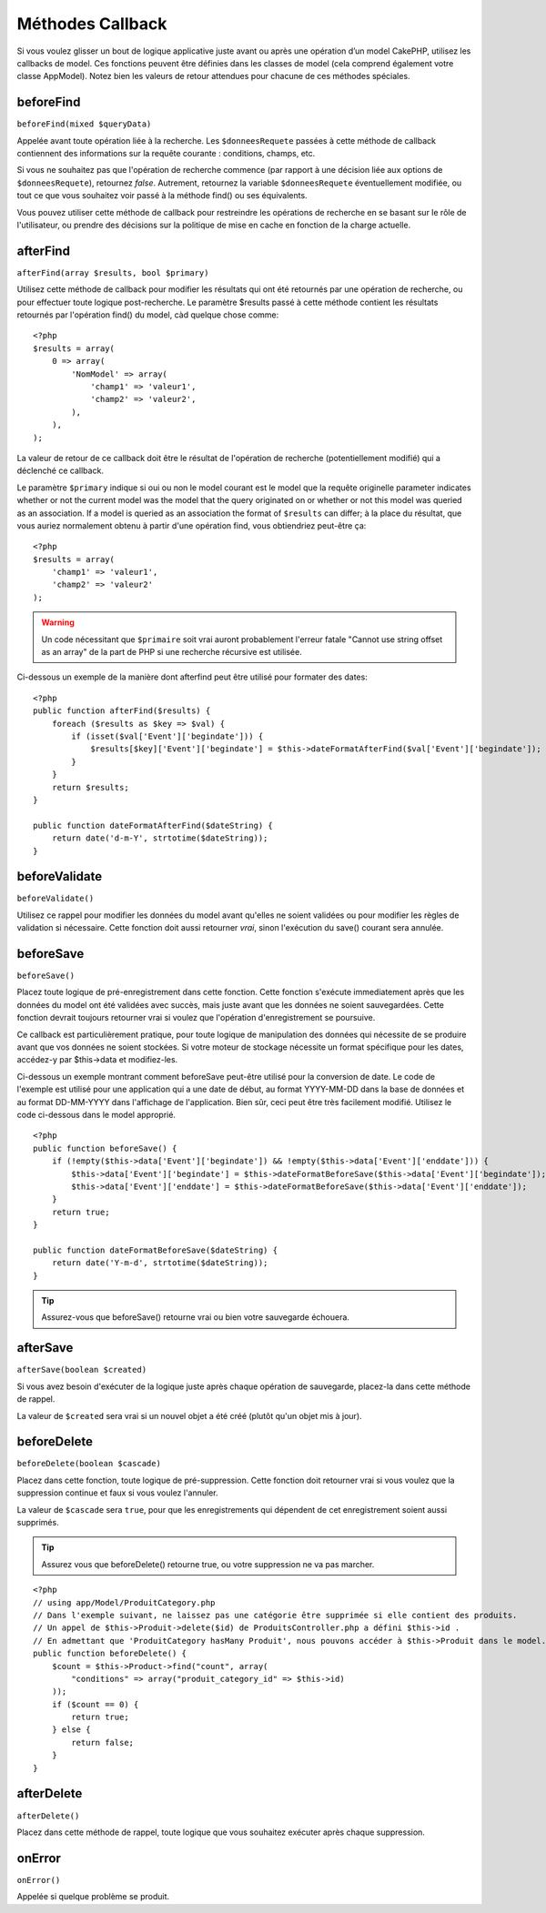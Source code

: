 Méthodes Callback
#################

Si vous voulez glisser un bout de logique applicative juste avant ou 
après une opération d’un model CakePHP, utilisez les callbacks de model. 
Ces fonctions peuvent être définies dans les classes de model (cela 
comprend également votre classe AppModel). Notez bien les valeurs de 
retour attendues pour chacune de ces méthodes spéciales. 

beforeFind
==========

``beforeFind(mixed $queryData)``

Appelée avant toute opération liée à la recherche. Les ``$donneesRequete`` 
passées à cette méthode de callback contiennent des informations sur 
la requête courante : conditions, champs, etc.

Si vous ne souhaitez pas que l'opération de recherche commence (par 
rapport à une décision liée aux options de ``$donneesRequete``), retournez 
*false*. Autrement, retournez la variable ``$donneesRequete`` éventuellement 
modifiée, ou tout ce que vous souhaitez voir passé à la méthode find() 
ou ses équivalents.

Vous pouvez utiliser cette méthode de callback pour restreindre les 
opérations de recherche en se basant sur le rôle de l'utilisateur, ou 
prendre des décisions sur la politique de mise en cache en fonction de 
la charge actuelle.

afterFind
=========

``afterFind(array $results, bool $primary)``

Utilisez cette méthode de callback pour modifier les résultats qui ont 
été retournés par une opération de recherche, ou pour effectuer toute 
logique post-recherche. Le paramètre $results passé à cette méthode contient 
les résultats retournés par l'opération find() du model, càd quelque 
chose comme::

    <?php
    $results = array(
        0 => array(
            'NomModel' => array(
                'champ1' => 'valeur1',
                'champ2' => 'valeur2',
            ),
        ),
    );

La valeur de retour de ce callback doit être le résultat de l'opération 
de recherche (potentiellement modifié) qui a déclenché ce callback.

Le paramètre ``$primary`` indique si oui ou non le model courant est le model 
que la requête originelle  parameter indicates whether or not the current
model was the model that the query originated on or whether or not
this model was queried as an association. If a model is queried as
an association the format of ``$results`` can differ; à la place du résultat, 
que vous auriez normalement obtenu à partir d'une opération find, vous 
obtiendriez peut-être ça::

    <?php
    $results = array(
        'champ1' => 'valeur1',
        'champ2' => 'valeur2'
    );

.. warning::

    Un code nécessitant que ``$primaire`` soit vrai auront probablement 
    l'erreur fatale "Cannot use string offset as an array" de la part de 
    PHP si une recherche récursive est utilisée. 

Ci-dessous un exemple de la manière dont afterfind peut être utilisé 
pour formater des dates::

    <?php
    public function afterFind($results) {
        foreach ($results as $key => $val) {
            if (isset($val['Event']['begindate'])) {
                $results[$key]['Event']['begindate'] = $this->dateFormatAfterFind($val['Event']['begindate']);
            }
        }
        return $results;
    }
    
    public function dateFormatAfterFind($dateString) {
        return date('d-m-Y', strtotime($dateString));
    }

beforeValidate
==============

``beforeValidate()``

Utilisez ce rappel pour modifier les données du model avant qu'elles ne 
soient validées ou pour modifier les règles de validation si nécessaire. 
Cette fonction doit aussi retourner *vrai*, sinon l'exécution du save() 
courant sera annulée.

beforeSave
==========

``beforeSave()``

Placez toute logique de pré-enregistrement dans cette fonction. Cette fonction 
s'exécute immediatement après que les données du model ont été validées avec 
succès, mais juste avant que les données ne soient sauvegardées. Cette fonction 
devrait toujours retourner vrai si voulez que l'opération d'enregistrement 
se poursuive.

Ce callback est particulièrement pratique, pour toute logique de manipulation 
des données qui nécessite de se produire avant que vos données ne soient 
stockées. Si votre moteur de stockage nécessite un format spécifique pour les 
dates, accédez-y par $this->data et modifiez-les.

Ci-dessous un exemple montrant comment beforeSave peut-être utilisé pour la 
conversion de date. Le code de l'exemple est utilisé pour une application qui 
a une date de début, au format YYYY-MM-DD dans la base de données et au format 
DD-MM-YYYY dans l'affichage de l'application. Bien sûr, ceci peut être très 
facilement modifié. Utilisez le code ci-dessous dans le model approprié.

::

    <?php
    public function beforeSave() {
        if (!empty($this->data['Event']['begindate']) && !empty($this->data['Event']['enddate'])) {
            $this->data['Event']['begindate'] = $this->dateFormatBeforeSave($this->data['Event']['begindate']);
            $this->data['Event']['enddate'] = $this->dateFormatBeforeSave($this->data['Event']['enddate']);
        }
        return true;
    }

    public function dateFormatBeforeSave($dateString) {
        return date('Y-m-d', strtotime($dateString));
    }

.. tip::

    Assurez-vous que beforeSave() retourne vrai ou bien votre sauvegarde 
    échouera.

afterSave
=========

``afterSave(boolean $created)``

Si vous avez besoin d'exécuter de la logique juste après chaque opération de 
sauvegarde, placez-la dans cette méthode de rappel.

La valeur de ``$created`` sera vrai si un nouvel objet a été créé (plutôt qu'un 
objet mis à jour). 

beforeDelete
============

``beforeDelete(boolean $cascade)``

Placez dans cette fonction, toute logique de pré-suppression. Cette fonction 
doit retourner vrai si vous voulez que la suppression continue et faux si 
vous voulez l'annuler.

La valeur de ``$cascade`` sera ``true``, pour que les enregistrements qui 
dépendent de cet enregistrement soient aussi supprimés.

.. tip::

    Assurez vous que beforeDelete() retourne true, ou votre suppression ne va 
    pas marcher.

::

    <?php
    // using app/Model/ProduitCategory.php
    // Dans l'exemple suivant, ne laissez pas une catégorie être supprimée si elle contient des produits.
    // Un appel de $this->Produit->delete($id) de ProduitsController.php a défini $this->id .
    // En admettant que 'ProduitCategory hasMany Produit', nous pouvons accéder à $this->Produit dans le model.
    public function beforeDelete() {
        $count = $this->Product->find("count", array(
            "conditions" => array("produit_category_id" => $this->id)
        ));
        if ($count == 0) {
            return true;
        } else {
            return false;
        }
    }

afterDelete
===========

``afterDelete()``

Placez dans cette méthode de rappel, toute logique que vous souhaitez exécuter 
après chaque suppression.

onError
=======

``onError()``

Appelée si quelque problème se produit.


.. meta::
    :title lang=fr: Méthodes Callback
    :keywords lang=fr: donnée requêtée,conditions requêtes,classes model modèle,méthodes de callback,fonctions spéciales,valeurs retournées,homologues,tableau,logique,décisions